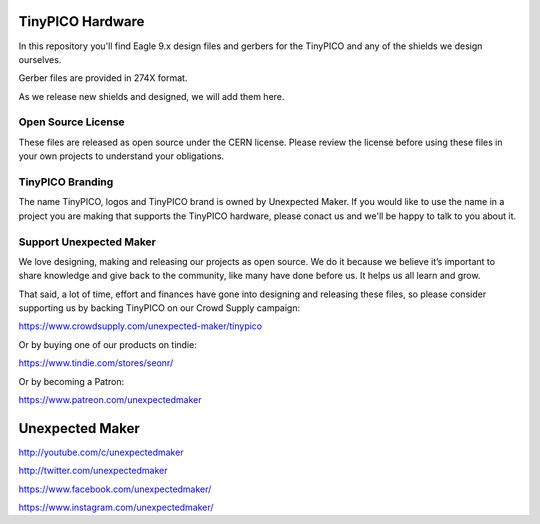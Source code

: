 TinyPICO Hardware
=================

In this repository you'll find Eagle 9.x design files and gerbers for the TinyPICO and any of the shields we design ourselves.

Gerber files are provided in 274X format.

As we release new shields and designed, we will add them here. 

Open Source License
-------------------

These files are released as open source under the CERN license. Please review the license before using these files in your own projects to understand your obligations.

TinyPICO Branding
-----------------
The name TinyPICO, logos and TinyPICO brand is owned by Unexpected Maker. If you would like to use the name in a project you are making that supports the TinyPICO hardware, please conact us and we'll be happy to talk to you about it.

Support Unexpected Maker
------------------------

We love designing, making and releasing our projects as open source. We do it because we believe it’s important to share knowledge and give back to the community, like many have done before us. It helps us all learn and grow.

That said, a lot of time, effort and finances have gone into designing and releasing these files, so please consider supporting us by backing TinyPICO on our Crowd Supply campaign:

https://www.crowdsupply.com/unexpected-maker/tinypico

Or by buying one of our products on tindie:

https://www.tindie.com/stores/seonr/

Or by becoming a Patron:

https://www.patreon.com/unexpectedmaker


Unexpected Maker
===================
http://youtube.com/c/unexpectedmaker

http://twitter.com/unexpectedmaker

https://www.facebook.com/unexpectedmaker/

https://www.instagram.com/unexpectedmaker/